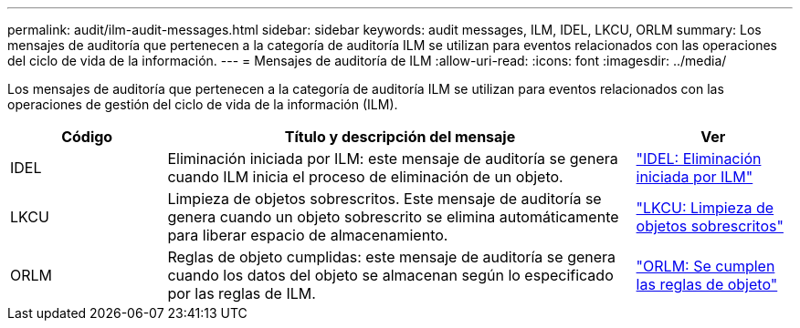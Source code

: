 ---
permalink: audit/ilm-audit-messages.html 
sidebar: sidebar 
keywords: audit messages, ILM, IDEL, LKCU, ORLM 
summary: Los mensajes de auditoría que pertenecen a la categoría de auditoría ILM se utilizan para eventos relacionados con las operaciones del ciclo de vida de la información. 
---
= Mensajes de auditoría de ILM
:allow-uri-read: 
:icons: font
:imagesdir: ../media/


[role="lead"]
Los mensajes de auditoría que pertenecen a la categoría de auditoría ILM se utilizan para eventos relacionados con las operaciones de gestión del ciclo de vida de la información (ILM).

[cols="1a,3a,1a"]
|===
| Código | Título y descripción del mensaje | Ver 


 a| 
IDEL
 a| 
Eliminación iniciada por ILM: este mensaje de auditoría se genera cuando ILM inicia el proceso de eliminación de un objeto.
 a| 
link:idel-ilm-initiated-delete.html["IDEL: Eliminación iniciada por ILM"]



 a| 
LKCU
 a| 
Limpieza de objetos sobrescritos.  Este mensaje de auditoría se genera cuando un objeto sobrescrito se elimina automáticamente para liberar espacio de almacenamiento.
 a| 
link:lkcu-overwritten-object-cleanup.html["LKCU: Limpieza de objetos sobrescritos"]



 a| 
ORLM
 a| 
Reglas de objeto cumplidas: este mensaje de auditoría se genera cuando los datos del objeto se almacenan según lo especificado por las reglas de ILM.
 a| 
link:orlm-object-rules-met.html["ORLM: Se cumplen las reglas de objeto"]

|===